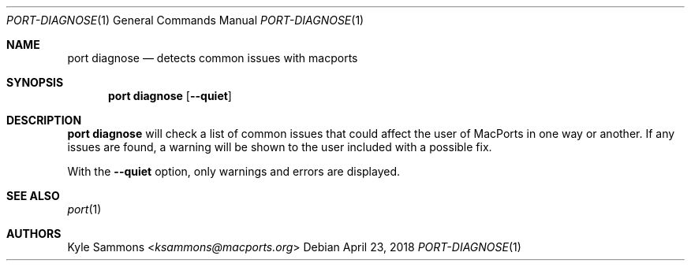 .Dd April 23, 2018
.Dt PORT-DIAGNOSE 1
.Os
.Sh NAME
.Nm port diagnose
.Nd detects common issues with macports
.Sh SYNOPSIS
.Nm port
.Ic diagnose
.Op Fl -quiet
.Sh DESCRIPTION
.Nm port
.Ic diagnose
will check a list of common issues that could
affect the user of MacPorts in one way or another.
If any issues are found, a warning will be
shown to the user included with a possible fix.
.Pp
With the
.Fl -quiet
option, only warnings and errors are displayed.
.Sh SEE ALSO
.Xr port 1
.Sh AUTHORS
.An Kyle Sammons Aq Mt ksammons@macports.org
